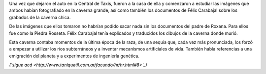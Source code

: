 .. title: Éxodo
.. date: 2008-04-04 12:20:30
.. tags: hielo rojo

Una vez que dejaron el auto en la Central de Taxis, fueron a la casa de ella y comenzaron a estudiar las imágenes que ambos habían fotografiado en la caverna grande, así como también los documentos de Félix Carabajal sobre los grabados de la caverna chica.

De las imágenes que ellos tomaron no habrían podido sacar nada sin los documentos del padre de Roxana. Para ellos fue como la Piedra Rosseta. Félix Carabajal tenía explicados y traducidos los dibujos de la caverna donde murió.

Esta caverna contaba momentos de la última época de la raza, de una sequía que, cada vez más pronunciada, los forzó a empezar a utilizar los ríos subterráneos y a inventar mecanismos artificiales de vida. También había referencias a una emigración del planeta y a experimentos de ingeniería genética.

*(`sigue acá <http://www.taniquetil.com.ar/facundo/hr/hr.html#8>`_)*
